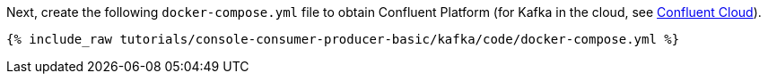 Next, create the following `docker-compose.yml` file to obtain Confluent Platform (for Kafka in the cloud, see https://www.confluent.io/confluent-cloud/tryfree/[Confluent Cloud]).

+++++
<pre class="snippet"><code class="dockerfile">{% include_raw tutorials/console-consumer-producer-basic/kafka/code/docker-compose.yml %}</code></pre>
+++++
